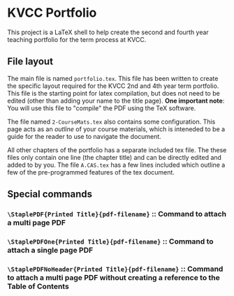 * KVCC Portfolio

This project is a LaTeX shell to help create the second and fourth year teaching portfolio for the term process at KVCC.

** File layout
The main file is named =portfolio.tex=. This file has been written to create the specific layout required for the KVCC 2nd and 4th year term portfolio. This file is the starting point for latex compilation, but does not need to be edited (other than adding your name to the title page). *One important note*: You will use this file to "compile" the PDF using the TeX software.

The file named =2-CourseMats.tex= also contains some configuration. This page acts as an /outline/ of your course materials, which is inteneded to be a guide for the reader to use to navigate the document.

All other chapters of the portfolio has a separate included tex file. The these files only contain one line (the chapter title) and can be directly edited and added to by you. The file =A.CAS.tex= has a few lines included which outline a few of the pre-programmed features of the tex document.

** Special commands
*** =\StaplePDF{Printed Title}{pdf-filename}= :: Command to attach a multi page PDF
*** =\StaplePDFOne{Printed Title}{pdf-filename}= :: Command to attach a single page PDF
*** =\StaplePDFNoHeader{Printed Title}{pdf-filename}= :: Command to attach a multi page PDF without creating a reference to the Table of Contents
